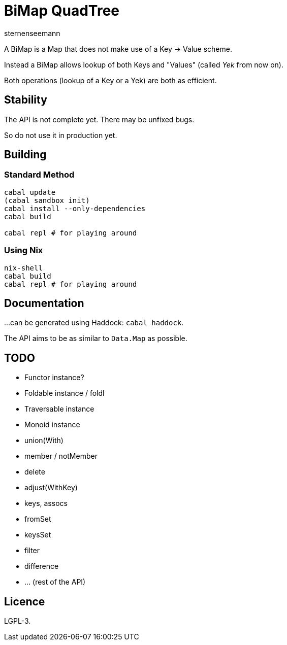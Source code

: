 BiMap QuadTree
==============
sternenseemann

A BiMap is a Map that does not make use of a Key → Value scheme.

Instead a BiMap allows lookup of both Keys and "Values" (called 'Yek' from now on).

Both operations (lookup of a Key or a Yek) are both as efficient.

== Stability

The API is not complete yet. There may be unfixed bugs.

So do not use it in production yet.

== Building

=== Standard Method

[source,shell]
----
cabal update
(cabal sandbox init)
cabal install --only-dependencies
cabal build

cabal repl # for playing around
----

=== Using Nix

[source, shell]
----
nix-shell
cabal build
cabal repl # for playing around
----

== Documentation

…can be generated using Haddock: `cabal haddock`.

The API aims to be as similar to `Data.Map` as possible.

== TODO

* Functor instance?
* Foldable instance / foldl
* Traversable instance
* Monoid instance
* union(With)
* member / notMember
* delete
* adjust(WithKey)
* keys, assocs
* fromSet
* keysSet
* filter
* difference
* … (rest of the API)

== Licence

LGPL-3.

